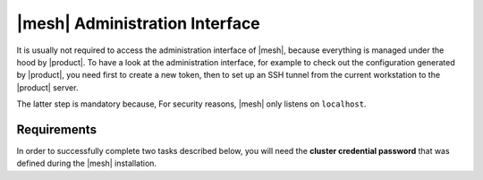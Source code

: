 .. SPDX-FileCopyrightText: 2022 Zextras <https://www.zextras.com/>
..
.. SPDX-License-Identifier: CC-BY-NC-SA-4.0

.. _mesh-gui:

|mesh| Administration Interface
===============================

It is usually not required to access the administration interface of
|mesh|, because everything is managed under the hood by |product|. To
have a look at the administration interface, for example to check out
the configuration generated by |product|, you need first to create a
new token, then to set up an SSH tunnel from the current workstation
to the |product| server.

The latter step is mandatory because, For security reasons, |mesh|
only listens on ``localhost``.

Requirements
------------

In order to successfully complete two tasks described below, you will
need the **cluster credential password** that was defined during the
|mesh| installation.

.. card::
   :class-header: sd-font-weight-bold sd-fs-5

   Step 2. Create Token
   ^^^^^

   You need to create a **bootstrap token** that will be used to
   create any additional token.

   .. code:: console

      # service-discover bootstrap-token

   You need to provide the **cluster credential password** that you
   used in the previous step.

   .. warning:: The *bootstrap token* is the most important building
      block of |mesh| and should only be used to create other tokens:
      if lost, **all tokens must be regenerated**, so keep it safe!


.. card::
   :class-header: sd-font-weight-bold sd-fs-5

   Step 3. Create tunnel
   ^^^^^

   .. code:: console

      # ssh -N -f -L 8500:localhost:8500 root@<IP Address>

